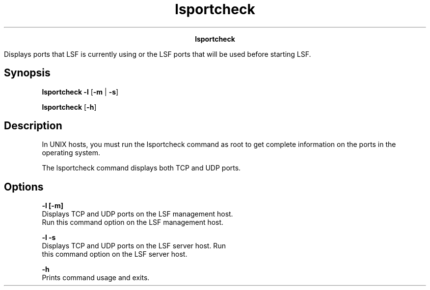 
.ad l

.TH lsportcheck 1 "July 2021" "" ""
.ll 72

.ce 1000
\fBlsportcheck\fR
.ce 0

.sp 2
Displays ports that LSF is currently using or the LSF ports that
will be used before starting LSF.
.sp 2

.SH Synopsis

.sp 2
\fBlsportcheck\fR \fB-l\fR [\fB-m\fR | \fB-s\fR]
.sp 2
\fBlsportcheck\fR [\fB-h\fR]
.SH Description

.sp 2
In UNIX hosts, you must run the lsportcheck command as root to
get complete information on the ports in the operating system.
.sp 2
The lsportcheck command displays both TCP and UDP ports.
.SH Options

.sp 2
\fB-l [-m]\fR
.br
         Displays TCP and UDP ports on the LSF management host.
         Run this command option on the LSF management host.
.sp 2
\fB-l -s\fR
.br
         Displays TCP and UDP ports on the LSF server host. Run
         this command option on the LSF server host.
.sp 2
\fB-h\fR
.br
         Prints command usage and exits.